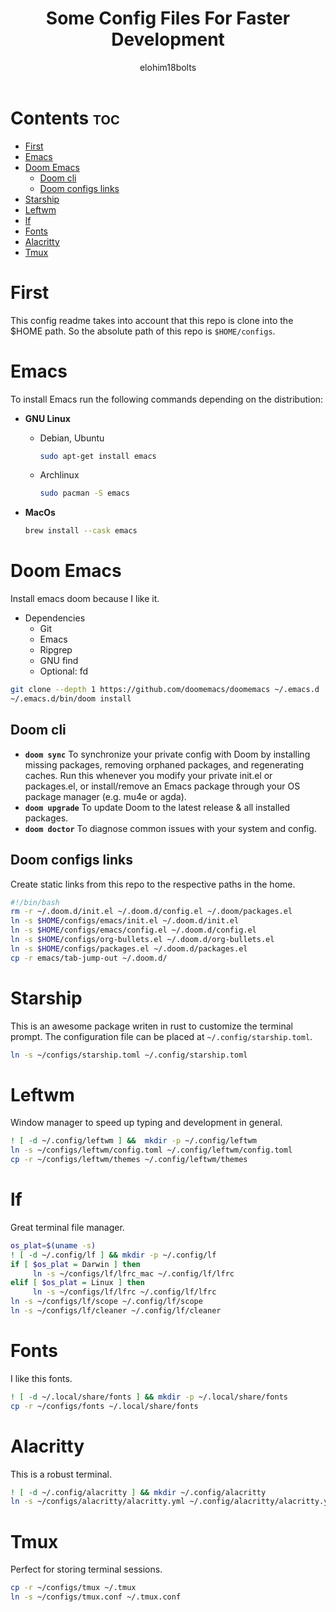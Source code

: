 #+title: Some Config Files For Faster Development
#+author: elohim18bolts
#+description: Config files repo.


* Contents :toc:
- [[#first][First]]
- [[#emacs][Emacs]]
- [[#doom-emacs][Doom Emacs]]
  - [[#doom-cli][Doom cli]]
  - [[#doom-configs-links][Doom configs links]]
- [[#starship][Starship]]
- [[#leftwm][Leftwm]]
- [[#lf][lf]]
- [[#fonts][Fonts]]
- [[#alacritty][Alacritty]]
- [[#tmux][Tmux]]

* First
This config readme takes into account that this repo is clone into the $HOME path. So the absolute path of this repo is ~$HOME/configs~.
* Emacs
To install Emacs run the following commands depending on the distribution:
- *GNU Linux*
  - Debian, Ubuntu
    #+begin_src bash
    sudo apt-get install emacs
    #+end_src
  - Archlinux
    #+begin_src bash
sudo pacman -S emacs
    #+end_src
- *MacOs*
    #+begin_src bash
brew install --cask emacs
    #+end_src

* Doom Emacs
Install emacs doom because I like it.
- Dependencies
  - Git
  - Emacs
  - Ripgrep
  - GNU find
  - Optional: fd
#+begin_src bash
git clone --depth 1 https://github.com/doomemacs/doomemacs ~/.emacs.d
~/.emacs.d/bin/doom install
#+end_src
** Doom cli
- *~doom sync~*
   To synchronize your private config with Doom by installing missing packages, removing orphaned packages, and regenerating caches. Run this whenever you modify your private init.el or packages.el, or install/remove an Emacs package through your OS package manager (e.g. mu4e or agda).
- *~doom upgrade~*
  To update Doom to the latest release & all installed packages.
- *~doom doctor~*
   To diagnose common issues with your system and config.
** Doom configs links
Create static links from this repo to the respective paths in the home.
#+begin_src bash :tangle deploy_files.sh
#!/bin/bash
rm -r ~/.doom.d/init.el ~/.doom.d/config.el ~/.doom/packages.el
ln -s $HOME/configs/emacs/init.el ~/.doom.d/init.el
ln -s $HOME/configs/emacs/config.el ~/.doom.d/config.el
ln -s $HOME/configs/org-bullets.el ~/.doom.d/org-bullets.el
ln -s $HOME/configs/packages.el ~/.doom.d/packages.el
cp -r emacs/tab-jump-out ~/.doom.d/
#+end_src
* Starship
This is an awesome package writen in rust to customize the terminal prompt.
The configuration file can be placed at ~~/.config/starship.toml~.
#+begin_src bash :tagle deploy_files.sh
ln -s ~/configs/starship.toml ~/.config/starship.toml
#+end_src
* Leftwm
Window manager to speed up typing and development in general.
#+begin_src bash :tangle deploy_files.sh
! [ -d ~/.config/leftwm ] &&  mkdir -p ~/.config/leftwm
ln -s ~/configs/leftwm/config.toml ~/.config/leftwm/config.toml
cp -r ~/configs/leftwm/themes ~/.config/leftwm/themes
#+end_src
* lf
Great terminal file manager.
  #+begin_src bash :tangle deploy_files.sh
os_plat=$(uname -s)
! [ -d ~/.config/lf ] && mkdir -p ~/.config/lf
if [ $os_plat = Darwin ] then
     ln -s ~/configs/lf/lfrc_mac ~/.config/lf/lfrc
elif [ $os_plat = Linux ] then
     ln -s ~/configs/lf/lfrc ~/.config/lf/lfrc
ln -s ~/configs/lf/scope ~/.config/lf/scope
ln -s ~/configs/lf/cleaner ~/.config/lf/cleaner
  #+end_src
* Fonts
I like this fonts.
#+begin_src bash :tangle deploy_files.sh
! [ -d ~/.local/share/fonts ] && mkdir -p ~/.local/share/fonts
cp -r ~/configs/fonts ~/.local/share/fonts
#+end_src
* Alacritty
This is a robust terminal.
#+begin_src bash :tangle deploy_files.sh
! [ -d ~/.config/alacritty ] && mkdir ~/.config/alacritty
ln -s ~/configs/alacritty/alacritty.yml ~/.config/alacritty/alacritty.yml
#+end_src
* Tmux
Perfect for storing terminal sessions.
#+begin_src bash :tangle deploy_files.sh
cp -r ~/configs/tmux ~/.tmux
ln -s ~/configs/tmux.conf ~/.tmux.conf
#+end_src

